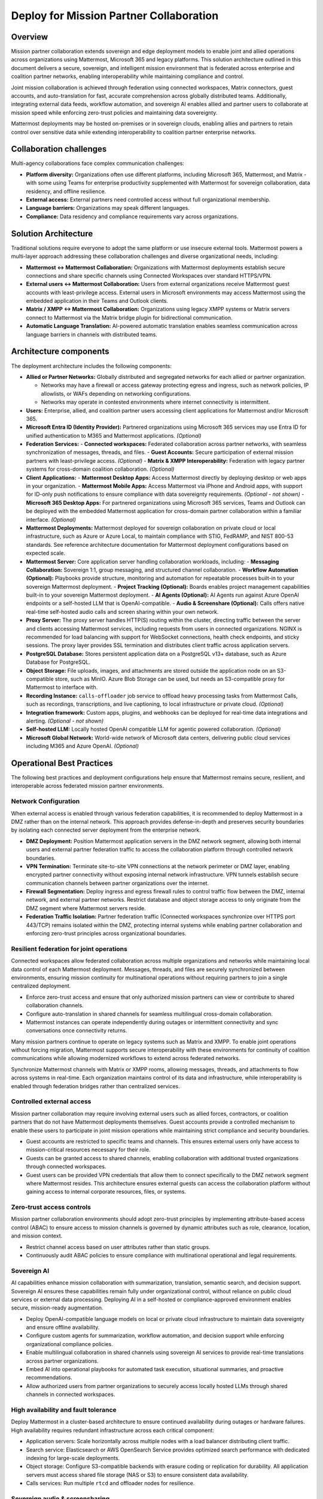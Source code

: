 Deploy for Mission Partner Collaboration
========================================

Overview
--------

Mission partner collaboration extends sovereign and edge deployment models to enable joint and allied operations across organizations using Mattermost, Microsoft 365 and legacy platforms. This solution architecture outlined in this document delivers a secure, sovereign, and intelligent mission environment that is federated across enterprise and coalition partner networks, enabling interoperability while maintaining compliance and control.

Joint mission collaboration is achieved through federation using connected workspaces, Matrix connectors, guest accounts, and auto-translation for fast, accurate comprehension across globally distributed teams. Additionally, integrating external data feeds, workflow automation, and sovereign AI enables allied and partner users to collaborate at mission speed while enforcing zero-trust policies and maintaining data sovereignty.

Mattermost deployments may be hosted on-premises or in sovereign clouds, enabling allies and partners to retain control over sensitive data while extending interoperability to coalition partner enterprise networks.

Collaboration challenges
------------------------

Multi-agency collaborations face complex communication challenges:

- **Platform diversity:** Organizations often use different platforms, including Microsoft 365, Mattermost, and Matrix - with some using Teams for enterprise productivity supplemented with Mattermost for sovereign collaboration, data residency, and offline resilience. 
- **External access:** External partners need controlled access without full organizational membership.
- **Language barriers:** Organizations may speak different languages.
- **Compliance:** Data residency and compliance requirements vary across organizations.

Solution Architecture
---------------------

Traditional solutions require everyone to adopt the same platform or use insecure external tools. Mattermost powers a multi-layer approach addressing these collaboration challenges and diverse organizational needs, including: 

- **Mattermost ↔ Mattermost Collaboration:** Organizations with Mattermost deployments establish secure connections and share specific channels using Connected Workspaces over standard HTTPS/VPN.

- **External users ↔ Mattermost Collaboration:** Users from external organizations receive Mattermost guest accounts with least-privilege access. External users in Microsoft environments may access Mattermost using the embedded application in their Teams and Outlook clients.

- **Matrix / XMPP ↔ Mattermost Collaboration:** Organizations using legacy XMPP systems or Matrix servers connect to Mattermost via the Matrix bridge plugin for bidirectional communication.

- **Automatic Language Translation:** AI-powered automatic translation enables seamless communication across language barriers in channels with distributed teams.

.. image:: /images/architecture-mpe.png
   :alt: Mattermost diagram displays the deployment components and relationships outlined in detail in this document.

Architecture components
-----------------------

The deployment architecture includes the following components:

- **Allied or Partner Networks:** Globally distributed and segregated networks for each allied or partner organization.

  - Networks may have a firewall or access gateway protecting egress and ingress, such as network policies, IP allowlists, or WAFs depending on networking configurations.
  - Networks may operate in contested environments where internet connectivity is intermittent.

- **Users:** Enterprise, allied, and coalition partner users accessing client applications for Mattermost and/or Microsoft 365.

- **Microsoft Entra ID (Identity Provider):** Partnered organizations using Microsoft 365 services may use Entra ID for unified authentication to M365 and Mattermost applications. *(Optional)*

- **Federation Services:**
  - **Connected workspaces:** Federated collaboration across partner networks, with seamless synchronization of messages, threads, and files.
  - **Guest Accounts:** Secure participation of external mission partners with least-privilege access. *(Optional)*
  - **Matrix & XMPP Interoperability:** Federation with legacy partner systems for cross-domain coalition collaboration. *(Optional)*

- **Client Applications:**
  - **Mattermost Desktop Apps:** Access Mattermost directly by deploying desktop or web apps in your organization.
  - **Mattermost Mobile Apps:** Access Mattermost via iPhone and Android apps, with support for ID-only push notifications to ensure compliance with data sovereignty requirements. *(Optional - not shown)*
  - **Microsoft 365 Desktop Apps:** For partnered organizations using Microsoft 365 services, Teams and Outlook can be deployed with the embedded Mattermost application for cross-domain partner collaboration within a familiar interface. *(Optional)* 

- **Mattermost Deployments:** Mattermost deployed for sovereign collaboration on private cloud or local infrastructure, such as Azure or Azure Local, to maintain compliance with STIG, FedRAMP, and NIST 800-53 standards. See reference architecture documentation for Mattermost deployment configurations based on expected scale.

- **Mattermost Server:** Core application server handling collaboration workloads, including:
  - **Messaging Collaboration:** Sovereign 1:1, group messaging, and structured channel collaboration.
  - **Workflow Automation (Optional):** Playbooks provide structure, monitoring and automation for repeatable processes built-in to your sovereign Mattermost deployment.
  - **Project Tracking (Optional):** Boards enables project management capabilities built-in to your sovereign Mattermost deployment.
  - **AI Agents (Optional):** AI Agents run against Azure OpenAI endpoints or a self-hosted LLM that is OpenAI-compatible.
  - **Audio & Screenshare (Optional):** Calls offers native real-time self-hosted audio calls and screen sharing within your own network.

- **Proxy Server:** The proxy server handles HTTP(S) routing within the cluster, directing traffic between the server and clients accessing Mattermost services, including requests from users in connected organizations. NGINX is recommended for load balancing with support for WebSocket connections, health check endpoints, and sticky sessions. The proxy layer provides SSL termination and distributes client traffic across application servers.

- **PostgreSQL Database:** Stores persistent application data on a PostgreSQL v13+ database, such as Azure Database for PostgreSQL.

- **Object Storage:** File uploads, images, and attachments are stored outside the application node on an S3-compatible store, such as MinIO. Azure Blob Storage can be used, but needs an S3-compatible proxy for Mattermost to interface with.

- **Recording Instance:** ``calls-offloader`` job service to offload heavy processing tasks from Mattermost Calls, such as recordings, transcriptions, and live captioning, to local infrastructure or private cloud. *(Optional)*

- **Integration framework:** Custom apps, plugins, and webhooks can be deployed for real-time data integrations and alerting. *(Optional - not shown)*

- **Self-hosted LLM:** Locally hosted OpenAI compatible LLM for agentic powered collaboration. *(Optional)*

- **Microsoft Global Network:** World-wide network of Microsoft data centers, delivering public cloud services including M365 and Azure OpenAI. *(Optional)* 

Operational Best Practices
--------------------------

The following best practices and deployment configurations help ensure that Mattermost remains secure, resilient, and interoperable across federated mission partner environments.

Network Configuration
~~~~~~~~~~~~~~~~~~~~~

When external access is enabled through various federation capabilities, it is recommended to deploy Mattermost in a DMZ rather than on the internal network. This approach provides defense-in-depth and preserves security boundaries by isolating each connected server deployment from the enterprise network.

- **DMZ Deployment:** Position Mattermost application servers in the DMZ network segment, allowing both internal users and external partner federation traffic to access the collaboration platform through controlled network boundaries.
- **VPN Termination:** Terminate site-to-site VPN connections at the network perimeter or DMZ layer, enabling encrypted partner connectivity without exposing internal network infrastructure. VPN tunnels establish secure communication channels between partner organizations over the internet.
- **Firewall Segmentation:** Deploy ingress and egress firewall rules to control traffic flow between the DMZ, internal network, and external partner networks. Restrict database and object storage access to only originate from the DMZ segment where Mattermost servers reside.
- **Federation Traffic Isolation:** Partner federation traffic (Connected workspaces synchronize over HTTPS port 443/TCP) remains isolated within the DMZ, protecting internal systems while enabling partner collaboration and enforcing zero-trust principles across organizational boundaries.

Resilient federation for joint operations
~~~~~~~~~~~~~~~~~~~~~~~~~~~~~~~~~~~~~~~~~

Connected workspaces allow federated collaboration across multiple organizations and networks while maintaining local data control of each Mattermost deployment. Messages, threads, and files are securely synchronized between environments, ensuring mission continuity for multinational operations without requiring partners to join a single centralized deployment.

- Enforce zero-trust access and ensure that only authorized mission partners can view or contribute to shared collaboration channels.
- Configure auto-translation in shared channels for seamless multilingual cross-domain collaboration.
- Mattermost instances can operate independently during outages or intermittent connectivity and sync conversations once connectivity returns.

Many mission partners continue to operate on legacy systems such as Matrix and XMPP. To enable joint operations without forcing migration, Mattermost supports secure interoperability with these environments for continuity of coalition communications while allowing modernized workflows to extend across federated networks.

Synchronize Mattermost channels with Matrix or XMPP rooms, allowing messages, threads, and attachments to flow across systems in real-time. Each organization maintains control of its data and infrastructure, while interoperability is enabled through federation bridges rather than centralized services.

Controlled external access
~~~~~~~~~~~~~~~~~~~~~~~~~~

Mission partner collaboration may require involving external users such as allied forces, contractors, or coalition partners that do not have Mattermost deployments themselves. Guest accounts provide a controlled mechanism to enable these users to participate in joint mission operations while maintaining strict compliance and security boundaries.

- Guest accounts are restricted to specific teams and channels. This ensures external users only have access to mission-critical resources necessary for their role.
- Guests can be granted access to shared channels, enabling collaboration with additional trusted organizations through connected workspaces.
- Guest users can be provided VPN credentials that allow them to connect specifically to the DMZ network segment where Mattermost resides. This architecture ensures external guests can access the collaboration platform without gaining access to internal corporate resources, files, or systems.

Zero-trust access controls
~~~~~~~~~~~~~~~~~~~~~~~~~~

Mission partner collaboration environments should adopt zero-trust principles by implementing attribute-based access control (ABAC) to ensure access to mission channels is governed by dynamic attributes such as role, clearance, location, and mission context.

- Restrict channel access based on user attributes rather than static groups.
- Continuously audit ABAC policies to ensure compliance with multinational operational and legal requirements.

Sovereign AI
~~~~~~~~~~~~

AI capabilities enhance mission collaboration with summarization, translation, semantic search, and decision support. Sovereign AI ensures these capabilities remain fully under organizational control, without reliance on public cloud services or external data processing. Deploying AI in a self-hosted or compliance-approved environment enables secure, mission-ready augmentation.

- Deploy OpenAI-compatible language models on local or private cloud infrastructure to maintain data sovereignty and ensure offline availability.
- Configure custom agents for summarization, workflow automation, and decision support while enforcing organizational compliance policies.
- Enable multilingual collaboration in shared channels using sovereign AI services to provide real-time translations across partner organizations.
- Embed AI into operational playbooks for automated task execution, situational summaries, and proactive recommendations.
- Allow authorized users from partner organizations to securely access locally hosted LLMs through shared channels in connected workspaces.

High availability and fault tolerance
~~~~~~~~~~~~~~~~~~~~~~~~~~~~~~~~~~~~~

Deploy Mattermost in a cluster-based architecture to ensure continued availability during outages or hardware failures. High availability requires redundant infrastructure across each critical component:

- Application servers: Scale horizontally across multiple nodes with a load balancer distributing client traffic.
- Search service: Elasticsearch or AWS OpenSearch Service provides optimized search performance with dedicated indexing for large-scale deployments.
- Object storage: Configure S3-compatible backends with erasure coding or replication for durability. All application servers must access shared file storage (NAS or S3) to ensure consistent data availability.
- Calls services: Run multiple ``rtcd`` and offloader nodes for resilience.

Sovereign audio & screensharing
~~~~~~~~~~~~~~~~~~~~~~~~~~~~~~~

Deploy Mattermost Calls in a self-hosted configuration to ensure voice and screen sharing capabilities remain operational without reliance on the internet, and that media traffic does not traverse non-compliant third-party services.

- The rtcd service for scalable, low-latency media routing hosted on-premises. Run multiple ``rtcd`` nodes for redundancy.
- The calls offloader service offloads heavy processing tasks like recording, transcription and live captioning to a locally hosted compliance-approved job server.

Compliance and retention
~~~~~~~~~~~~~~~~~~~~~~~~

Sovereign environments often require strict enforcement of retention policies, legal hold, and export controls. Configure Mattermost’s built-in compliance features to meet agency or sectoral mandates.

- Enable compliance export and monitoring to produce auditable exports of message data and user activity logs.
- Configure message retention and legal hold policies to align with applicable regulations.
- Integrate with your organization’s eDiscovery and archiving systems as required.

Mobile notifications
~~~~~~~~~~~~~~~~~~~~

To prevent sensitive message content from being transmitted to external notification services such as Apple Push Notification Service (APNS) and Firebase Cloud Messaging (FCM), configure Mattermost to use ID-only push notifications. In this mode, only a message identifier is sent to public push notification services, and the client retrieves the content securely from the Mattermost server over an encrypted channel.

Talk to an Expert
-----------------
